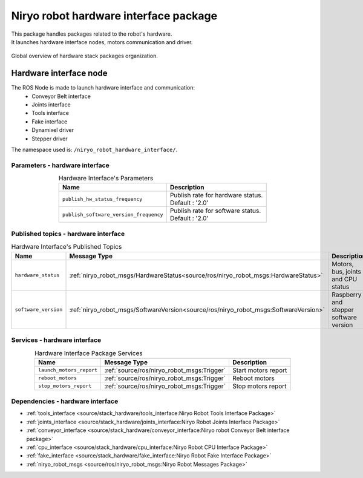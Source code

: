 Niryo robot hardware interface package
=======================================

| This package handles packages related to the robot's hardware.
| It launches hardware interface nodes, motors communication and driver.  

.. figure:: ../../images/ros/hardware_stack_nodes.png
   :alt: hardware packages organization
   :height: 500px
   :align: center

   Global overview of hardware stack packages organization.

Hardware interface node
--------------------------
The ROS Node is made to launch hardware interface and communication:
 - Conveyor Belt interface
 - Joints interface
 - Tools interface
 - Fake interface
 - Dynamixel driver
 - Stepper driver

The namespace used is: |namespace_emphasize|.

Parameters - hardware interface
^^^^^^^^^^^^^^^^^^^^^^^^^^^^^^^^^^^^^^^^

.. list-table:: Hardware Interface's Parameters
   :header-rows: 1
   :widths: auto
   :stub-columns: 0
   :align: center

   *  -  Name
      -  Description
   *  -  ``publish_hw_status_frequency``
      -  | Publish rate for hardware status.
         | Default : '2.0'
   *  -  ``publish_software_version_frequency``
      -  | Publish rate for software status.
         | Default : '2.0'

Published topics - hardware interface
^^^^^^^^^^^^^^^^^^^^^^^^^^^^^^^^^^^^^^^

.. list-table:: Hardware Interface's Published Topics
   :header-rows: 1
   :widths: auto
   :stub-columns: 0
   :align: center

   *  -  Name
      -  Message Type
      -  Description
   *  -  ``hardware_status``
      -  :ref:`niryo_robot_msgs/HardwareStatus<source/ros/niryo_robot_msgs:HardwareStatus>`
      -  Motors, bus, joints and CPU status
   *  -  ``software_version``
      -  :ref:`niryo_robot_msgs/SoftwareVersion<source/ros/niryo_robot_msgs:SoftwareVersion>`
      -  Raspberry and stepper software version

Services - hardware interface
^^^^^^^^^^^^^^^^^^^^^^^^^^^^^^^^^^^^^^^

.. list-table:: Hardware Interface Package Services
   :header-rows: 1
   :widths: auto
   :stub-columns: 0
   :align: center

   *  -  Name
      -  Message Type
      -  Description
   *  -  ``launch_motors_report``
      -  :ref:`source/ros/niryo_robot_msgs:Trigger`
      -  Start motors report
   *  -  ``reboot_motors``
      -  :ref:`source/ros/niryo_robot_msgs:Trigger`
      -  Reboot motors
   *  -  ``stop_motors_report``
      -  :ref:`source/ros/niryo_robot_msgs:Trigger`
      -  Stop motors report

Dependencies - hardware interface
^^^^^^^^^^^^^^^^^^^^^^^^^^^^^^^^^^^^^^^^

- :ref:`tools_interface <source/stack_hardware/tools_interface:Niryo Robot Tools Interface Package>`
- :ref:`joints_interface <source/stack_hardware/joints_interface:Niryo Robot Joints Interface Package>`
- :ref:`conveyor_interface <source/stack_hardware/conveyor_interface:Niryo robot Conveyor Belt interface package>` 
- :ref:`cpu_interface <source/stack_hardware/cpu_interface:Niryo Robot CPU Interface Package>`   
- :ref:`fake_interface <source/stack_hardware/fake_interface:Niryo Robot Fake Interface Package>`     
- :ref:`niryo_robot_msgs <source/ros/niryo_robot_msgs:Niryo Robot Messages Package>`

.. |namespace_emphasize| replace:: ``/niryo_robot_hardware_interface/``
